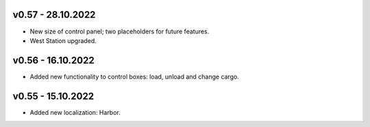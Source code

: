 v0.57 - 28.10.2022
====
* New size of control panel; two placeholders for future features.
* West Station upgraded.

v0.56 - 16.10.2022
====
* Added new functionality to control boxes: load, unload and change cargo.

v0.55 - 15.10.2022
====
* Added new localization: Harbor.
